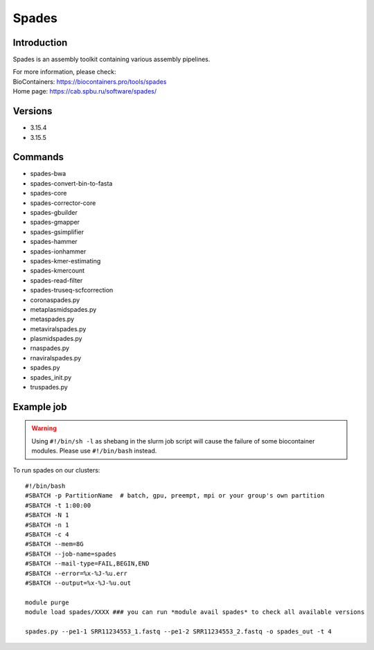 .. _backbone-label:

Spades
==============================

Introduction
~~~~~~~~
Spades is an assembly toolkit containing various assembly pipelines.


| For more information, please check:
| BioContainers: https://biocontainers.pro/tools/spades 
| Home page: https://cab.spbu.ru/software/spades/

Versions
~~~~~~~~
- 3.15.4
- 3.15.5

Commands
~~~~~~~
- spades-bwa
- spades-convert-bin-to-fasta
- spades-core
- spades-corrector-core
- spades-gbuilder
- spades-gmapper
- spades-gsimplifier
- spades-hammer
- spades-ionhammer
- spades-kmer-estimating
- spades-kmercount
- spades-read-filter
- spades-truseq-scfcorrection
- coronaspades.py
- metaplasmidspades.py
- metaspades.py
- metaviralspades.py
- plasmidspades.py
- rnaspades.py
- rnaviralspades.py
- spades.py
- spades_init.py
- truspades.py

Example job
~~~~~
.. warning::
    Using ``#!/bin/sh -l`` as shebang in the slurm job script will cause the failure of some biocontainer modules. Please use ``#!/bin/bash`` instead.

To run spades on our clusters::

 #!/bin/bash
 #SBATCH -p PartitionName  # batch, gpu, preempt, mpi or your group's own partition
 #SBATCH -t 1:00:00
 #SBATCH -N 1
 #SBATCH -n 1
 #SBATCH -c 4
 #SBATCH --mem=8G
 #SBATCH --job-name=spades
 #SBATCH --mail-type=FAIL,BEGIN,END
 #SBATCH --error=%x-%J-%u.err
 #SBATCH --output=%x-%J-%u.out

 module purge
 module load spades/XXXX ### you can run *module avail spades* to check all available versions

 spades.py --pe1-1 SRR11234553_1.fastq --pe1-2 SRR11234553_2.fastq -o spades_out -t 4
